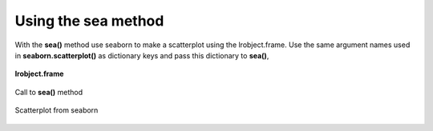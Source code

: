 ====================
Using the sea method
====================

With the **sea()** method use seaborn to make a scatterplot using the lrobject.frame. Use the same argument names used in **seaborn.scatterplot()** as dictionary keys and pass this dictionary to **sea()**,

.. figure:: _static/images/sea_df.png
    :width: 700
    :alt: lrengine concept
    :align: center

    **lrobject.frame**

.. figure:: _static/images/sea_call.png
    :width: 400
    :alt: lrengine concept
    :align: center

    Call to **sea()** method

.. figure:: _static/images/sea_scatter.png
    :width: 500
    :alt: lrengine concept
    :align: center

    Scatterplot from seaborn